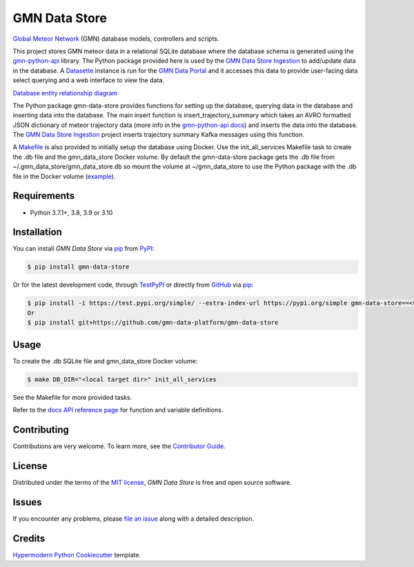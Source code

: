 GMN Data Store
==============

|PyPI| |Status| |Python Version| |License|

|Read the Docs| |Tests| |Codecov|

|pre-commit| |Black|

.. |PyPI| image:: https://img.shields.io/pypi/v/gmn-data-store.svg
   :target: https://pypi.org/project/gmn-data-store/
   :alt: PyPI
.. |Status| image:: https://img.shields.io/pypi/status/gmn-data-store.svg
   :target: https://pypi.org/project/gmn-data-store/
   :alt: Status
.. |Python Version| image:: https://img.shields.io/pypi/pyversions/gmn-data-store
   :target: https://pypi.org/project/gmn-data-store
   :alt: Python Version
.. |License| image:: https://img.shields.io/github/license/gmn-data-platform/gmn-data-store
   :target: https://opensource.org/licenses/MIT
   :alt: License
.. |Read the Docs| image:: https://img.shields.io/readthedocs/gmn-data-store/latest.svg?label=Read%20the%20Docs
   :target: https://gmn-data-store.readthedocs.io/
   :alt: Read the documentation at https://gmn-data-store.readthedocs.io/
.. |Tests| image:: https://github.com/gmn-data-platform/gmn-data-store/workflows/Tests/badge.svg
   :target: https://github.com/gmn-data-platform/gmn-data-store/actions?query=workflow%3ATests+branch%3Amain
   :alt: Tests
.. |Codecov| image:: https://codecov.io/gh/gmn-data-platform/gmn-data-store/branch/main/graph/badge.svg
   :target: https://codecov.io/gh/gmn-data-platform/gmn-data-store
   :alt: Codecov
.. |pre-commit| image:: https://img.shields.io/badge/pre--commit-enabled-brightgreen?logo=pre-commit&logoColor=white
   :target: https://github.com/pre-commit/pre-commit
   :alt: pre-commit
.. |Black| image:: https://img.shields.io/badge/code%20style-black-000000.svg
   :target: https://github.com/psf/black
   :alt: Black

`Global Meteor Network`_ (GMN) database models, controllers and scripts.

This project stores GMN meteor data in a relational SQLite database where the database schema is generated using the gmn-python-api_ library. The Python package provided here is used by the `GMN Data Store Ingestion`_ to add/update data in the database. A Datasette_ instance is run for the `GMN Data Portal`_ and it accesses this data to provide user-facing data select querying and a web interface to view the data.

`Database entity relationship diagram`_

The Python package gmn-data-store provides functions for setting up the database, querying data in the database and inserting data into the database. The main insert function is insert_trajectory_summary which takes an AVRO formatted JSON dictionary of meteor trajectory data (more info in the `gmn-python-api docs`_) and inserts the data into the database. The `GMN Data Store Ingestion`_ project inserts trajectory summary Kafka messages using this function.

A Makefile_ is also provided to initially setup the database using Docker. Use the init_all_services Makefile task to create the .db file and the gmn_data_store Docker volume. By default the gmn-data-store package gets the .db file from ~/.gmn_data_store/gmn_data_store.db so mount the volume at ~/gmn_data_store to use the Python package with the .db file in the Docker volume (example_).

Requirements
------------

* Python 3.7.1+, 3.8, 3.9 or 3.10


Installation
------------

You can install *GMN Data Store* via pip_ from `PyPI`_:

.. code:: console

   $ pip install gmn-data-store

Or for the latest development code, through TestPyPI_ or directly from GitHub_ via pip_:

.. code:: console

   $ pip install -i https://test.pypi.org/simple/ --extra-index-url https://pypi.org/simple gmn-data-store==<version>
   Or
   $ pip install git+https://github.com/gmn-data-platform/gmn-data-store


Usage
-----

To create the .db SQLite file and gmn_data_store Docker volume:

.. code:: console

   $ make DB_DIR="<local target dir>" init_all_services

See the Makefile for more provided tasks.

Refer to the `docs API reference page`_ for function and variable definitions.

Contributing
------------

Contributions are very welcome.
To learn more, see the `Contributor Guide`_.


License
-------

Distributed under the terms of the `MIT license`_,
*GMN Data Store* is free and open source software.


Issues
------

If you encounter any problems,
please `file an issue`_ along with a detailed description.


Credits
-------

`Hypermodern Python Cookiecutter`_ template.

.. _@cjolowicz: https://github.com/cjolowicz
.. _Cookiecutter: https://github.com/audreyr/cookiecutter
.. _MIT license: https://opensource.org/licenses/MIT
.. _PyPI: https://pypi.org/project/gmn-data-store/
.. _TestPyPI: https://test.pypi.org/project/gmn-data-store/
.. _Hypermodern Python Cookiecutter: https://github.com/cjolowicz/cookiecutter-hypermodern-python
.. _file an issue: https://github.com/rickybassom/gmn-data-store/issues
.. _pip: https://pip.pypa.io/
.. github-only
.. _Contributor Guide: CONTRIBUTING.rst
.. _Usage: https://gmn-data-store.readthedocs.io/en/latest/usage.html
.. _Global Meteor Network: https://globalmeteornetwork.org/
.. _GitHub: https://github.com/gmn-data-platform/gmn-data-store
.. _docs API reference page: https://gmn-data-store.readthedocs.io/en/latest/autoapi/gmn_data_store/index.html
.. _gmn-python-api: https://github.com/gmn-data-platform/gmn-python-api
.. _Datasette: https://datasette.io/
.. _GMN Data Portal: https://github.com/gmn-data-platform/gmn-data-endpoints/tree/main/services/gmn_data_portal
.. _GMN Data Store Ingestion: https://github.com/gmn-data-platform/gmn-data-store-ingestion
.. _GMN Data Platform: https://github.com/gmn-data-platform
.. _gmn-python-api docs: https://gmn-python-api.readthedocs.io/en/latest/search.html?q=avro&check_keywords=yes&area=default
.. _functions: https://gmn-python-api.readthedocs.io/en/latest/autoapi/gmn_python_api/meteor_summary_reader/index.html#gmn_python_api.meteor_summary_reader.read_meteor_summary_csv_as_dataframe
.. _Makefile: https://github.com/gmn-data-platform/gmn-data-store/blob/main/Makefile
.. _Database entity relationship diagram: https://github.com/gmn-data-platform/gmn-data-store/blob/main/database_schema.md
.. _example: https://github.com/gmn-data-platform/gmn-data-store-ingestion/blob/2104c97d767a9ef82f0f9a1948bd25c2f7712b01/services/kafka_database_sink/docker-compose.yaml#L11
